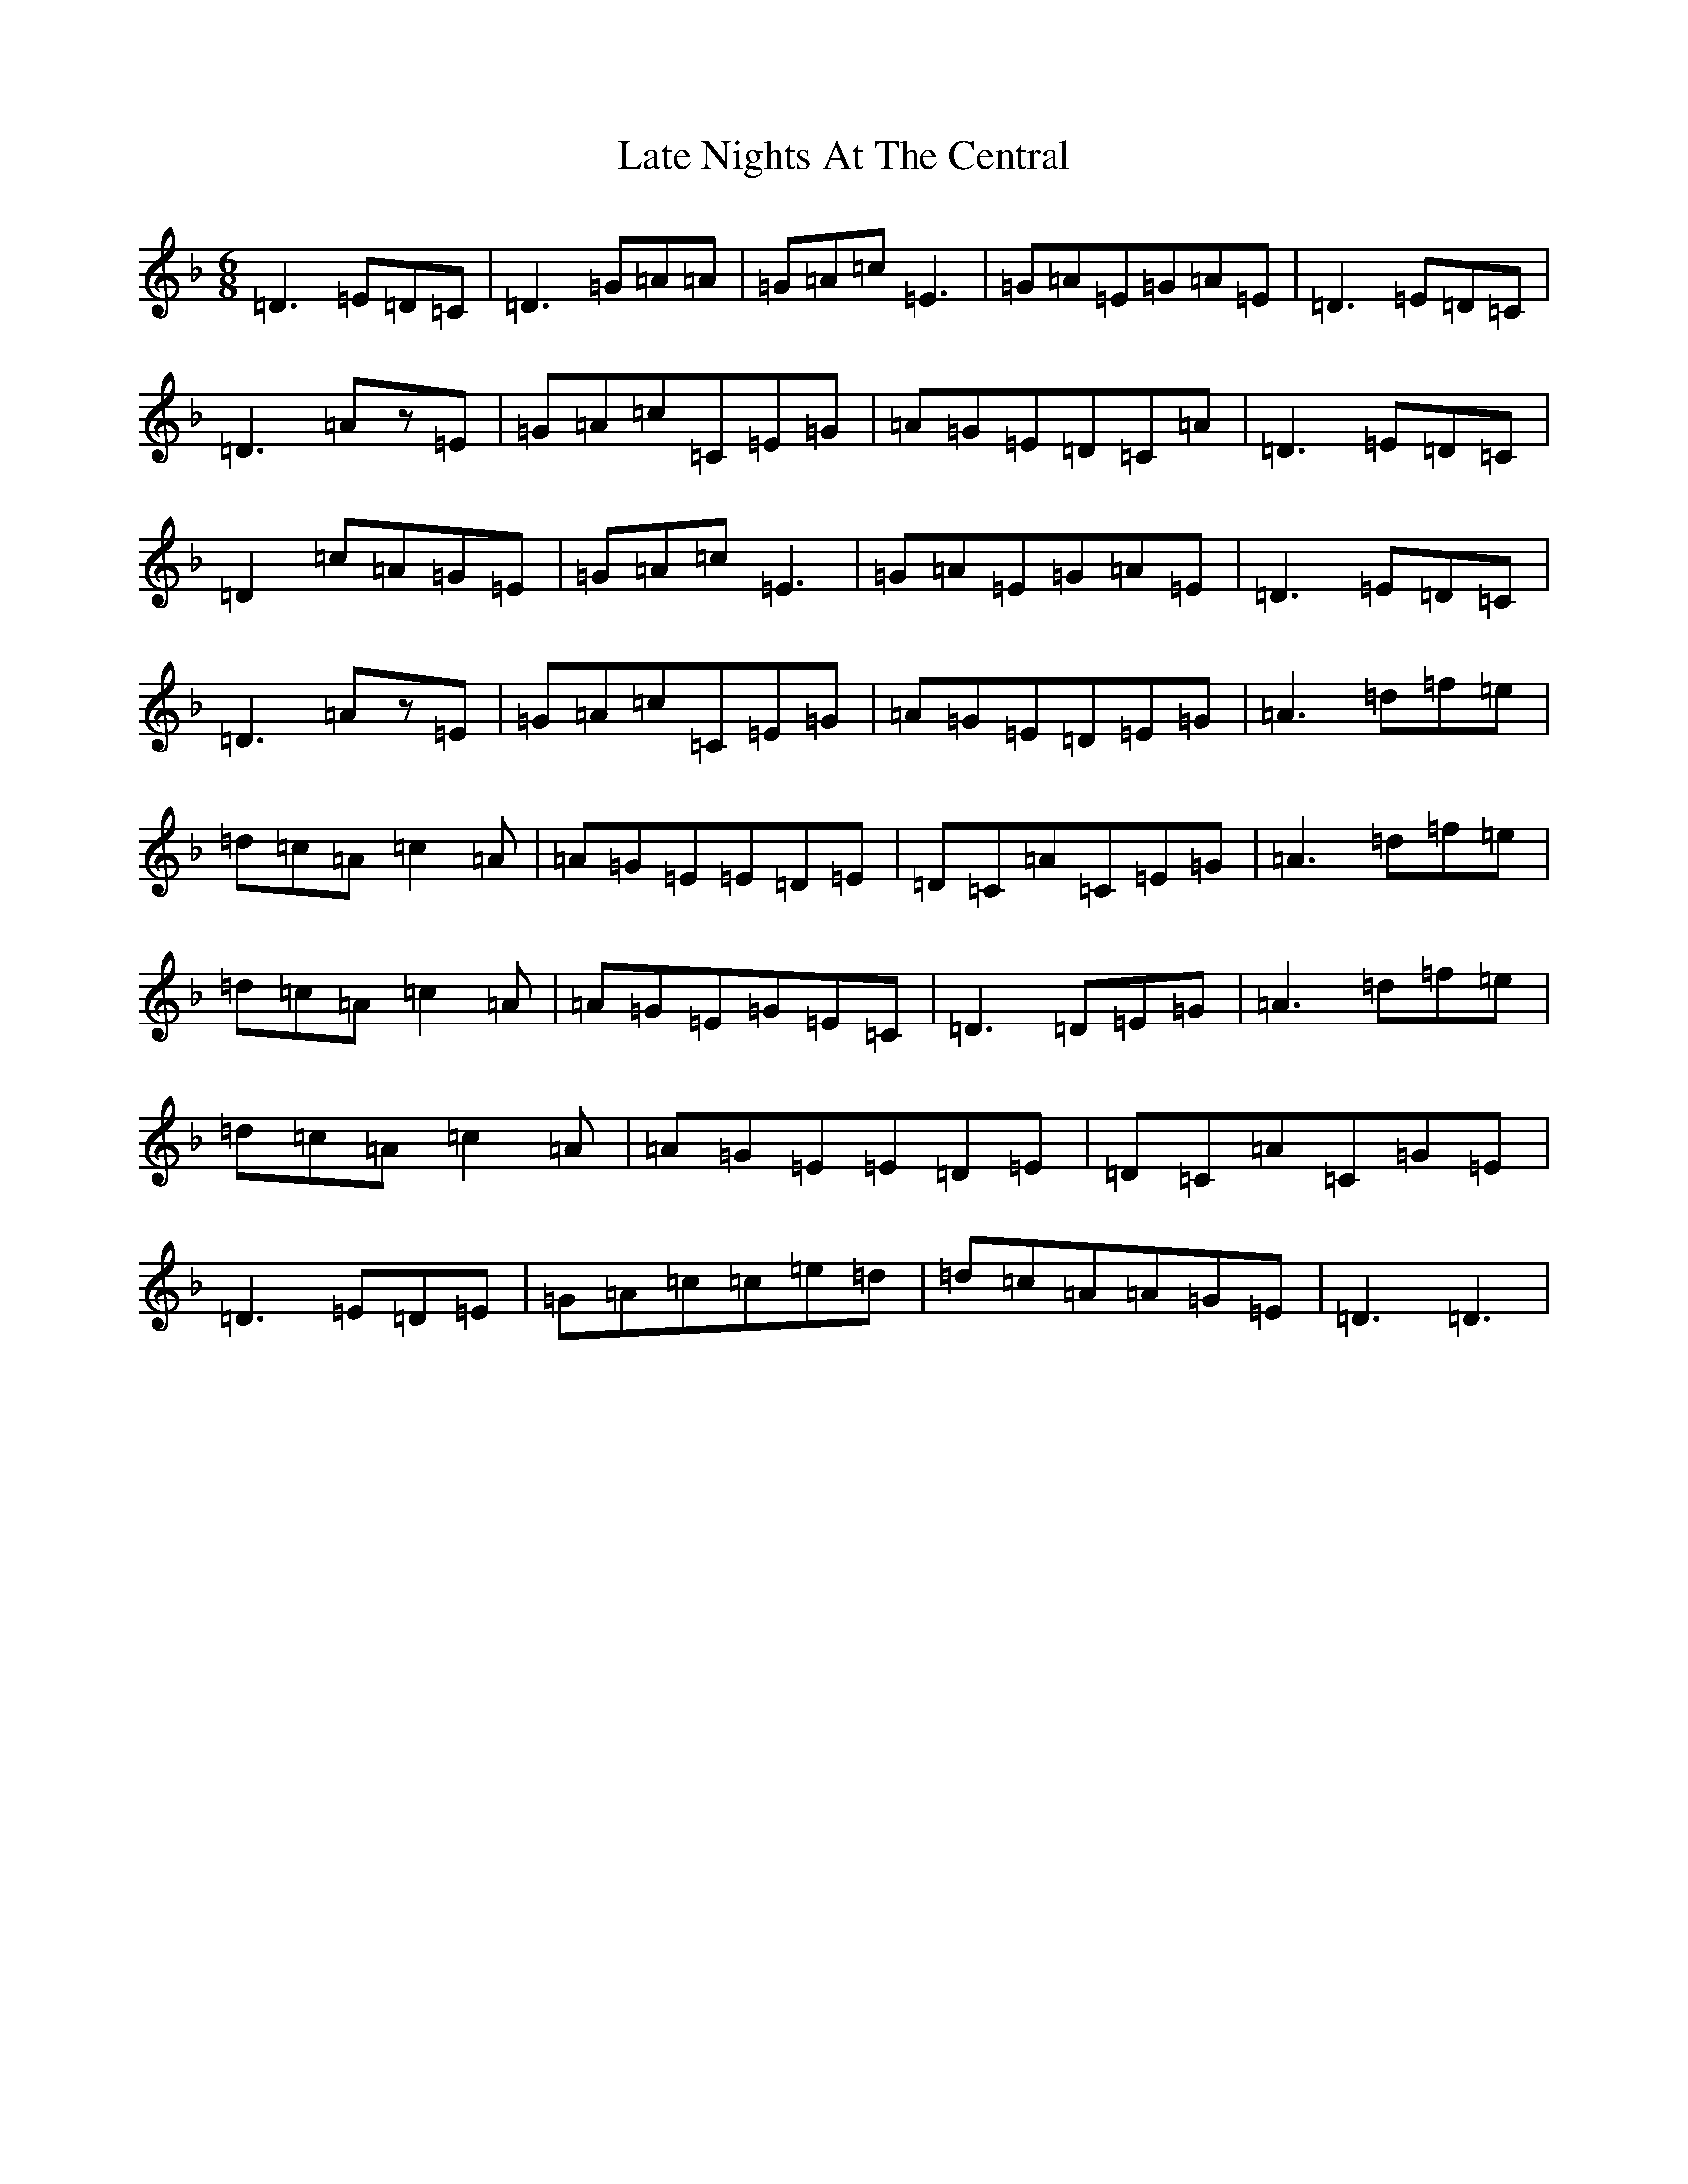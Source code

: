 X: 12183
T: Late Nights At The Central
S: https://thesession.org/tunes/11712#setting11712
Z: A Mixolydian
R: jig
M: 6/8
L: 1/8
K: C Mixolydian
=D3=E=D=C|=D3=G=A=A|=G=A=c=E3|=G=A=E=G=A=E|=D3=E=D=C|=D3=Az=E|=G=A=c=C=E=G|=A=G=E=D=C=A|=D3=E=D=C|=D2=c=A=G=E|=G=A=c=E3|=G=A=E=G=A=E|=D3=E=D=C|=D3=Az=E|=G=A=c=C=E=G|=A=G=E=D=E=G|=A3=d=f=e|=d=c=A=c2=A|=A=G=E=E=D=E|=D=C=A=C=E=G|=A3=d=f=e|=d=c=A=c2=A|=A=G=E=G=E=C|=D3=D=E=G|=A3=d=f=e|=d=c=A=c2=A|=A=G=E=E=D=E|=D=C=A=C=G=E|=D3=E=D=E|=G=A=c=c=e=d|=d=c=A=A=G=E|=D3=D3|